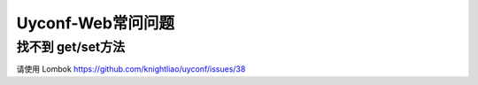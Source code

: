 Uyconf-Web常问问题
===================

找不到 get/set方法
------------------

请使用 Lombok https://github.com/knightliao/uyconf/issues/38

